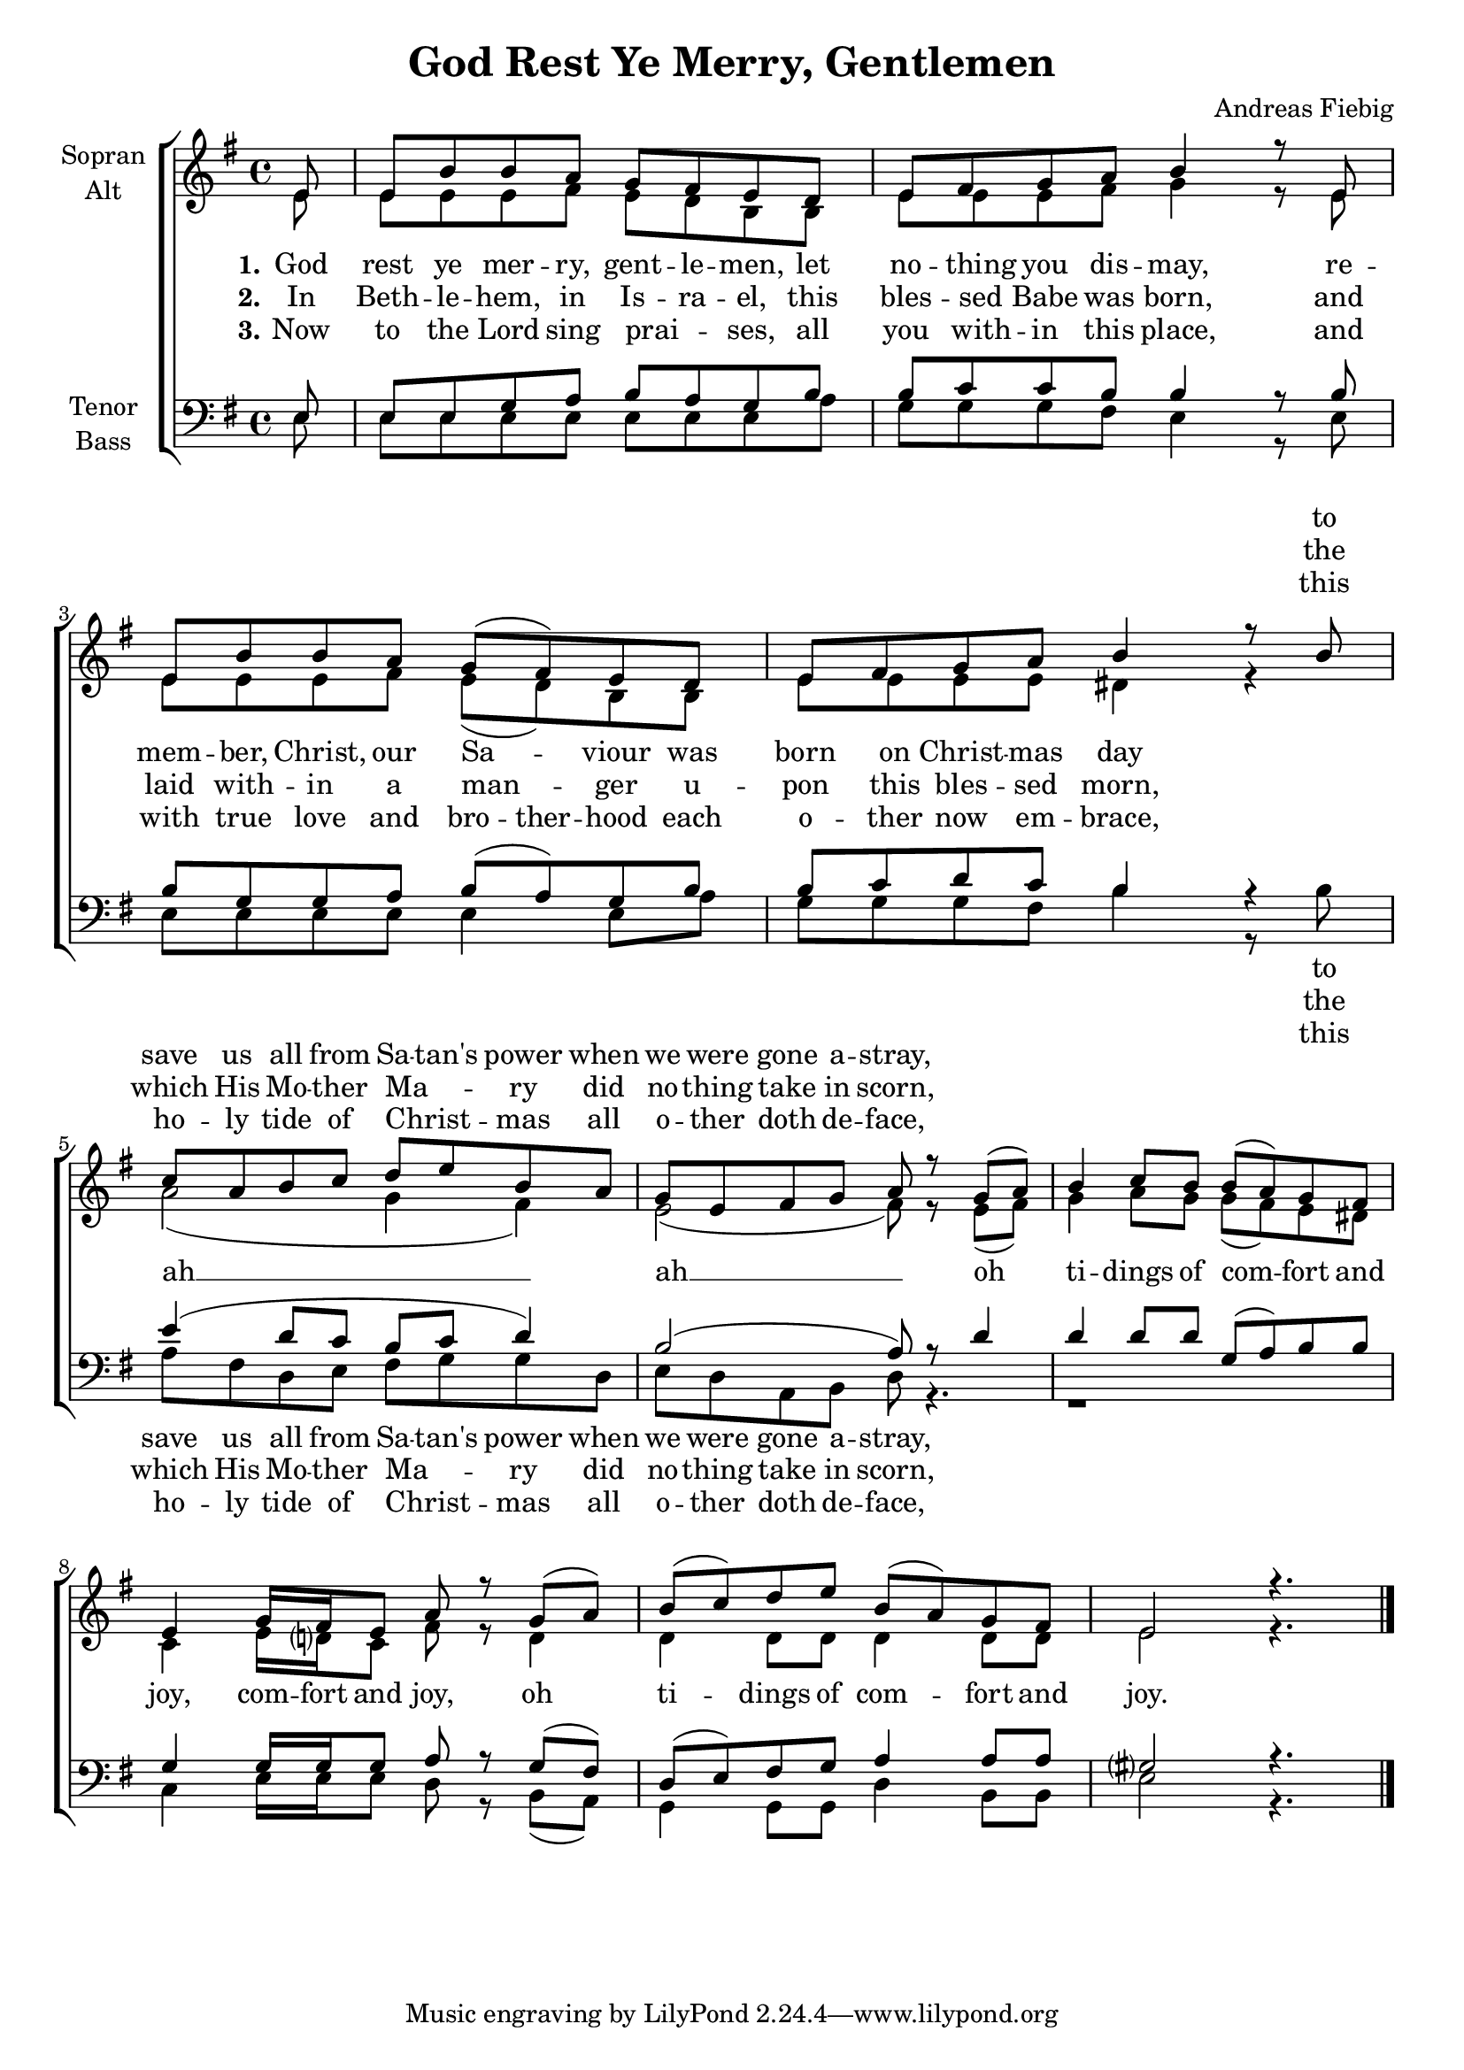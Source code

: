 \version "2.18.2"

\header {
  title = "God Rest Ye Merry, Gentlemen"
  arranger = "Andreas Fiebig"
}

\paper {
  #(set-paper-size "a4")
  system-system-spacing.minimum-distance=#20

}

#(set-global-staff-size 19)

global = {
  \key e \minor
  \time 4/4
  \partial 8
}

verseEmptyI = \lyricmode {
_ _ _ _ _ _ _ _
_ _ _ _ _ _
_ _ _ _ _ _ _
_ _ _ _ _ _ 
}


verseOneI = \lyricmode {
God rest ye mer -- ry, gent -- le -- men,
let no -- thing you dis -- may,
re -- mem -- ber, Christ, our Sa -- viour
was born on Christ -- mas day
}

verseOneII = \lyricmode {
to save us all from Sa -- tan's power
when we were gone a -- stray,
}

tidingsI = \lyricmode {
oh ti -- dings of com -- fort and
}

tidingsII = \lyricmode {
joy, com -- fort and joy,
oh ti -- dings of com -- fort and joy.
}

verseTwoI = \lyricmode {
In Beth -- le -- hem, in Is -- ra -- el,
this bles -- sed Babe was born,
and laid with -- in a man -- ger
u -- pon this bles -- sed morn,
}

verseTwoII = \lyricmode {
the which His Mo -- ther Ma -- _ ry
did no -- thing take in scorn,
}

verseThreeI = \lyricmode {
Now to the Lord sing prai -- _ ses,
all you with -- in this place,
and with true love and 
\set ignoreMelismata = ##t
bro -- ther -- hood
\unset ignoreMelismata
each o -- ther now em -- brace,
}

verseThreeII = \lyricmode {
this ho -- ly tide of Christ -- _ mas
all o -- ther doth de -- face,
}

soprano = \relative c' {
  \global
e8
e b' b a g fis e d
e fis g a b4 r8 e,
e b' b a g( fis) e d
e fis g a b4 r8 b

c a b c d e b a
g e fis g a r g( a)
b4 c8 b b( a) g fis
e4 g16 fis e8 a r g( a)

b( c) d e b( a) g fis
e2 r4. \bar "|."
  
}

alto = \relative c' {
  \global
e8
e e e fis e d b b
e e e fis g4 r8 e
e e e fis e( d) b b
e e e e dis4 r

a'2( g4 fis)
e2( fis8) r e( fis)
g4 a8 g g( fis) e dis
c4 e16 d? c8 fis r d4

d4 d8 d d4 d8 d
e2 r4.
}

tenor = \relative c {
  \global
e8
e e g a b a g b
b c c b b4 r8 b
b g g a b( a) g b
b c d c b4 r

e4 (d8 c b c d4)
b2 (a8) r d4
d4 d8 d g,( a) b b
g4 g16 g g8 a r g( fis)
d( e) fis g a4 a8 a
gis?2 r4.
  
}

bass = \relative c {
  \global
e8
e e e e e e e a
g g g fis e4 r8 e
e e e e e4 e8 a
g g g fis b4 r8 b

a fis d e fis g g
d e d a b d r4.
r1
c4 e16 e e8 d r b( a)
g4 g8 g d'4 b8 b
e2 r4.
  
}

sopranoVerseOne = \lyricmode {
  
\verseEmptyI
%\set stanza = "1."
\verseOneII

}

sopranoVerseTwo = \lyricmode {
%  \set stanza = "2."
  %\verseTwoI
\verseEmptyI
\verseTwoII
}

sopranoVerseThree = \lyricmode {
  % \set stanza = "3."
\verseEmptyI
%\verseThreeI
\verseThreeII
%\tidingsI
%\tidingsII
}

altoVerseOne = \lyricmode {
  \set stanza = "1."
  \set stanza = "1."
\verseOneI
ah __ ah __ 
\tidingsI
\tidingsII
}

altoVerseTwo = \lyricmode {
  \set stanza = "2."
\verseTwoI
}

altoVerseThree = \lyricmode {
  \set stanza = "3."
\verseThreeI
}

tenorVerseOne = \lyricmode {
  %  \set stanza = "1."
  %\verseOneI
  %\verseOneII
  %\tidingsII
}

tenorVerseTwo = \lyricmode {
  \set stanza = "2."
  % Text folgt hier.
  
}

tenorVerseThree = \lyricmode {
  \set stanza = "3."
  % Text folgt hier.
  
}

bassVerseOne = \lyricmode {
%  \set stanza = "1."
\verseEmptyI
\verseOneII
%\tidingsII
  
}

bassVerseTwo = \lyricmode {
%  \set stanza = "2."
\verseEmptyI
\verseTwoII
  
}

bassVerseThree = \lyricmode {
%  \set stanza = "3."
\verseEmptyI
\verseThreeII
}

\score {
  \new ChoirStaff <<
    \new Staff = "sa" \with {
%      midiInstrument = "choir aahs"
      instrumentName = \markup \center-column { "Sopran" "Alt" }
    } <<
      \new Voice = "soprano" { \voiceOne \soprano }
      \new Voice = "alto" { \voiceTwo \alto }
    >>
    \new Lyrics \with {
      alignAboveContext = "sa"
    } \lyricsto "soprano" \sopranoVerseOne
    \new Lyrics \with {
      alignAboveContext = "sa"
    } \lyricsto "soprano" \sopranoVerseTwo
    \new Lyrics \with {
      alignAboveContext = "sa"
    } \lyricsto "soprano" \sopranoVerseThree
    \new Lyrics \lyricsto "alto" \altoVerseOne
    \new Lyrics \lyricsto "alto" \altoVerseTwo
    \new Lyrics \lyricsto "alto" \altoVerseThree
    \new Staff = "tb" \with {
%      midiInstrument = "choir aahs"
      instrumentName = \markup \center-column { "Tenor" "Bass" }
    } <<
      \clef bass
      \new Voice = "tenor" { \voiceOne \tenor }
      \new Voice = "bass" { \voiceTwo \bass }
    >>
    \new Lyrics \with {
      alignAboveContext = "tb"
    } \lyricsto "tenor" \tenorVerseOne
    \new Lyrics \with {
      alignAboveContext = "tb"
    } \lyricsto "tenor" \tenorVerseTwo
    \new Lyrics \with {
      alignAboveContext = "tb"
    } \lyricsto "tenor" \tenorVerseThree
    \new Lyrics \lyricsto "bass" \bassVerseOne
    \new Lyrics \lyricsto "bass" \bassVerseTwo
    \new Lyrics \lyricsto "bass" \bassVerseThree
  >>
  \layout {
    \context {
      %\Staff
      %\override VerticalAxisGroup #'minimum-Y-extent = #'(-1 . 1)
    }
  }
  \midi {
    \context {
      \Score
      tempoWholesPerMinute = #(ly:make-moment 100 4)
    }
  }
}
